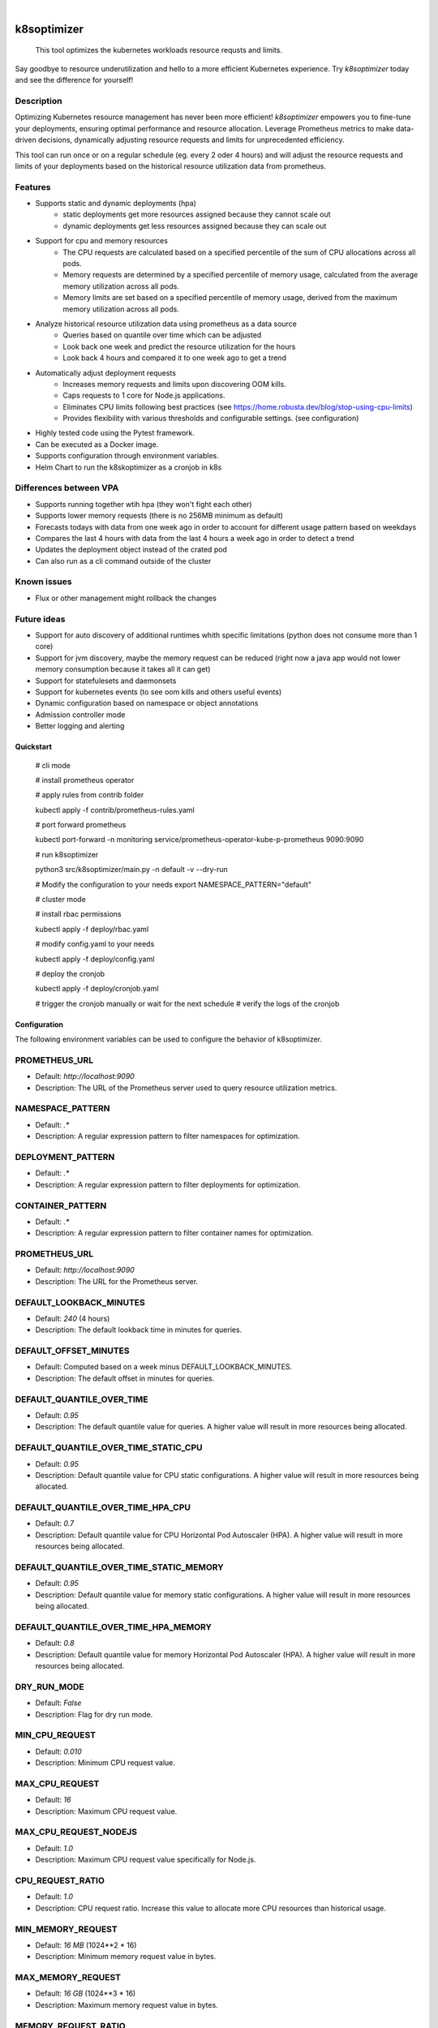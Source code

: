 .. These are examples of badges you might want to add to your README:
   please update the URLs accordingly

    .. image:: https://api.cirrus-ci.com/github/<USER>/k8soptimizer.svg?branch=main
        :alt: Built Status
        :target: https://cirrus-ci.com/github/<USER>/k8soptimizer
    .. image:: https://readthedocs.org/projects/k8soptimizer/badge/?version=latest
        :alt: ReadTheDocs
        :target: https://k8soptimizer.readthedocs.io/en/stable/
    .. image:: https://img.shields.io/pypi/v/k8soptimizer.svg
        :alt: PyPI-Server
        :target: https://pypi.org/project/k8soptimizer/
    .. image:: https://img.shields.io/conda/vn/conda-forge/k8soptimizer.svg
        :alt: Conda-Forge
        :target: https://anaconda.org/conda-forge/k8soptimizer
    .. image:: https://pepy.tech/badge/k8soptimizer/month
        :alt: Monthly Downloads
        :target: https://pepy.tech/project/k8soptimizer
    .. image:: https://img.shields.io/twitter/url/http/shields.io.svg?style=social&label=Twitter
        :alt: Twitter
        :target: https://twitter.com/k8soptimizer

.. image:: https://img.shields.io/badge/-PyScaffold-005CA0?logo=pyscaffold
    :alt: Project generated with PyScaffold
    :target: https://pyscaffold.org/
.. image:: https://img.shields.io/coveralls/github/arvatoaws-labs/k8soptimizer/main.svg
    :alt: Coveralls
    :target: https://coveralls.io/r/arvatoaws-labs/k8soptimizer

|

============
k8soptimizer
============


    This tool optimizes the kubernetes workloads resource requsts and limits.

Say goodbye to resource underutilization and hello to a more efficient Kubernetes experience. Try *k8soptimizer* today and see the difference for yourself!


Description
-----------

Optimizing Kubernetes resource management has never been more efficient! *k8soptimizer* empowers you to fine-tune your deployments, ensuring optimal performance and resource allocation. Leverage Prometheus metrics to make data-driven decisions, dynamically adjusting resource requests and limits for unprecedented efficiency.

This tool can run once or on a regular schedule (eg. every 2 oder 4 hours) and will adjust the resource requests and limits of your deployments based on the historical resource utilization data from prometheus.


Features
--------

- Supports static and dynamic deployments (hpa)
    - static deployments get more resources assigned because they cannot scale out
    - dynamic deployments get less resources assigned because they can scale out
- Support for cpu and memory resources
    - The CPU requests are calculated based on a specified percentile of the sum of CPU allocations across all pods.
    - Memory requests are determined by a specified percentile of memory usage, calculated from the average memory utilization across all pods.
    - Memory limits are set based on a specified percentile of memory usage, derived from the maximum memory utilization across all pods.
- Analyze historical resource utilization data using prometheus as a data source
    - Queries based on quantile over time which can be adjusted
    - Look back one week and predict the resource utilization for the hours
    - Look back 4 hours and compared it to one week ago to get a trend
- Automatically adjust deployment requests
    - Increases memory requests and limits upon discovering OOM kills.
    - Caps requests to 1 core for Node.js applications.
    - Eliminates CPU limits following best practices (see https://home.robusta.dev/blog/stop-using-cpu-limits)
    - Provides flexibility with various thresholds and configurable settings. (see configuration)
- Highly tested code using the Pytest framework.
- Can be executed as a Docker image.
- Supports configuration through environment variables.
- Helm Chart to run the k8skoptimizer as a cronjob in k8s

Differences between VPA
--------

- Supports running together wtih hpa (they won't fight each other)
- Supports lower memory requests (there is no 256MB minimum as default)
- Forecasts todays with data from one week ago in order to account for different usage pattern based on weekdays
- Compares the last 4 hours with data from the last 4 hours a week ago in order to detect a trend
- Updates the deployment object instead of the crated pod
- Can also run as a cli command outside of the cluster

Known issues
--------

- Flux or other management might rollback the changes

Future ideas
--------
- Support for auto discovery of additional runtimes whith specific limitations (python does not consume more than 1 core)
- Support for jvm discovery, maybe the memory request can be reduced (right now a java app would not lower memory consumption because it takes all it can get)
- Support for statefulesets and daemonsets
- Support for kubernetes events (to see oom kills and others useful events)
- Dynamic configuration based on namespace or object annotations
- Admission controller mode
- Better logging and alerting

Quickstart
==========

    # cli mode

    # install prometheus operator

    # apply rules from contrib folder

    kubectl apply -f contrib/prometheus-rules.yaml

    # port forward prometheus

    kubectl port-forward -n monitoring service/prometheus-operator-kube-p-prometheus 9090:9090

    # run k8soptimizer

    python3 src/k8soptimizer/main.py -n default -v --dry-run

    # Modify the configuration to your needs
    export NAMESPACE_PATTERN="default"

    # cluster mode


    # install rbac permissions

    kubectl apply -f deploy/rbac.yaml

    # modify config.yaml to your needs

    kubectl apply -f deploy/config.yaml

    # deploy the cronjob

    kubectl apply -f deploy/cronjob.yaml

    # trigger the cronjob manually or wait for the next schedule
    # verify the logs of the cronjob


Configuration
=============

The following environment variables can be used to configure the behavior of k8soptimizer.

PROMETHEUS_URL
--------------

- Default: `http://localhost:9090`
- Description: The URL of the Prometheus server used to query resource utilization metrics.

NAMESPACE_PATTERN
------------------

- Default: `.*`
- Description: A regular expression pattern to filter namespaces for optimization.

DEPLOYMENT_PATTERN
-------------------

- Default: `.*`
- Description: A regular expression pattern to filter deployments for optimization.

CONTAINER_PATTERN
-------------------

- Default: `.*`
- Description: A regular expression pattern to filter container names for optimization.

PROMETHEUS_URL
-------------------

- Default: `http://localhost:9090`
- Description: The URL for the Prometheus server.

DEFAULT_LOOKBACK_MINUTES
-------------------

- Default: `240` (4 hours)
- Description: The default lookback time in minutes for queries.

DEFAULT_OFFSET_MINUTES
-------------------

- Default: Computed based on a week minus DEFAULT_LOOKBACK_MINUTES.
- Description: The default offset in minutes for queries.

DEFAULT_QUANTILE_OVER_TIME
-------------------

- Default: `0.95`
- Description: The default quantile value for queries. A higher value will result in more resources being allocated.

DEFAULT_QUANTILE_OVER_TIME_STATIC_CPU
-------------------

- Default: `0.95`
- Description: Default quantile value for CPU static configurations. A higher value will result in more resources being allocated.

DEFAULT_QUANTILE_OVER_TIME_HPA_CPU
-------------------

- Default: `0.7`
- Description: Default quantile value for CPU Horizontal Pod Autoscaler (HPA). A higher value will result in more resources being allocated.

DEFAULT_QUANTILE_OVER_TIME_STATIC_MEMORY
-------------------

- Default: `0.95`
- Description: Default quantile value for memory static configurations. A higher value will result in more resources being allocated.

DEFAULT_QUANTILE_OVER_TIME_HPA_MEMORY
-------------------

- Default: `0.8`
- Description: Default quantile value for memory Horizontal Pod Autoscaler (HPA). A higher value will result in more resources being allocated.

DRY_RUN_MODE
-------------------

- Default: `False`
- Description: Flag for dry run mode.

MIN_CPU_REQUEST
-------------------

- Default: `0.010`
- Description: Minimum CPU request value.

MAX_CPU_REQUEST
-------------------

- Default: `16`
- Description: Maximum CPU request value.

MAX_CPU_REQUEST_NODEJS
-------------------

- Default: `1.0`
- Description: Maximum CPU request value specifically for Node.js.

CPU_REQUEST_RATIO
-------------------

- Default: `1.0`
- Description: CPU request ratio. Increase this value to allocate more CPU resources than historical usage.

MIN_MEMORY_REQUEST
-------------------

- Default: `16 MB` (1024**2 * 16)
- Description: Minimum memory request value in bytes.

MAX_MEMORY_REQUEST
-------------------

- Default: `16 GB` (1024**3 * 16)
- Description: Maximum memory request value in bytes.

MEMORY_REQUEST_RATIO
-------------------

- Default: `1.5`
- Description: Memory request ratio. Increase this value to allocate more memory resources than historical usage.

MEMORY_LIMIT_RATIO
-------------------

- Default: `2.0`
- Description: Memory limit ratio. Increase this value to allow more memory resources than historical usage.

MIN_MEMORY_LIMIT
-------------------

- Default: `16 MB` (1024**2 * 16)
- Description: Minimum memory limit value in bytes.

MAX_MEMORY_LIMIT
-------------------

- Default: `16 GB` (1024**3 * 16)
- Description: Maximum memory limit value in bytes.

CHANGE_THRESHOLD
-------------------

- Default: `0.1`
- Description: Threshold for change.

HPA_TARGET_REPLICAS_RATIO
-------------------

- Default: `0.1`
- Description: Ratio for Horizontal Pod Autoscaler (HPA) target replicas. This value is limited by the hpa min and max settings. A setting of 0 would result in having only min pods running, a setting of 1 would result in having max pods running.

TREND_LOOKBOOK_MINUTES
-------------------

- Default: `240` (4 hours)
- Description: Trend lookback time in minutes.

TREND_OFFSET_MINUTES
-------------------

- Default: `10080` (7 days)
- Description: Trend offset in minutes.

TREND_MAX_RATIO
-------------------

- Default: `1.5`
- Description: Maximum ratio for trends.

TREND_MIN_RATIO
-------------------

- Default: `0.5`
- Description: Minimum ratio for trends.

TREND_QUANTILE_OVER_TIME
-------------------

- Default: `0.8`
- Description: Quantile value for trends.

LOG_LEVEL
-------------------

- Default: `INFO`
- Description: Logging level.

LOG_FORMAT
-------------------

- Default: `json`
- Description: Logging format.
